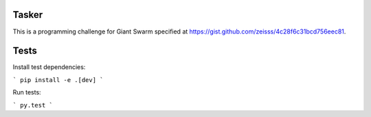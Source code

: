 .. image:: https://requires.io/github/adamtheturtle/chroot_tasker/requirements.svg?branch=master
     :target: https://requires.io/github/adamtheturtle/chroot_tasker/requirements/?branch=master
     :alt: Requirements Status

.. image:: https://travis-ci.org/adamtheturtle/chroot_tasker.svg?branch=master
    :target: https://travis-ci.org/adamtheturtle/chroot_tasker

Tasker
------

This is a programming challenge for Giant Swarm specified at
https://gist.github.com/zeisss/4c28f6c31bcd756eec81.

Tests
-----

Install test dependencies:

```
pip install -e .[dev]
```

Run tests:

```
py.test
```
